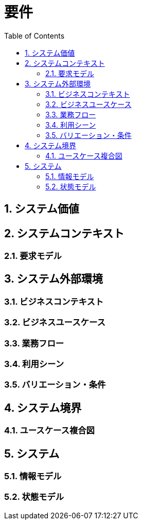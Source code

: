 
:toc: left
:toclevels: 5
:sectnums:
:stem:
:source-highlighter: coderay

# 要件

## システム価値

## システムコンテキスト

### 要求モデル

## システム外部環境

### ビジネスコンテキスト

### ビジネスユースケース

### 業務フロー

### 利用シーン

### バリエーション・条件

## システム境界

### ユースケース複合図

## システム

### 情報モデル

### 状態モデル
